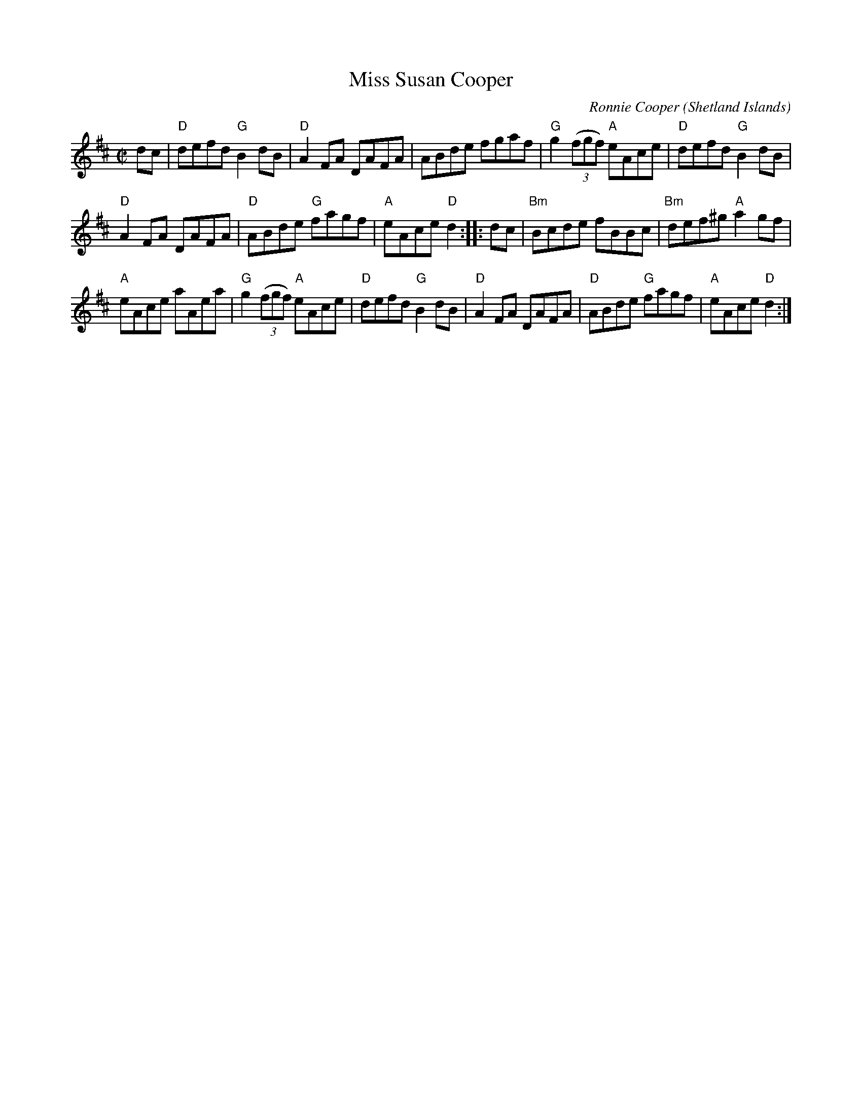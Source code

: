 X:397
T:Miss Susan Cooper
R:Reel
C:Ronnie Cooper
O:Shetland Islands
S:ricke~11.abc
Z:Transcription:??, chords:Mike Long
M:C|
L:1/8
K:D
dc|\
"D"defd "G"B2dB|"D"A2FA DAFA|ABde fgaf|"G"g2 (3(fgf) "A"eAce|\
"D"defd "G"B2dB|
"D"A2FA DAFA|"D"ABde "G"fagf|"A"eAce "D"d2:|\
|:dc|\
"Bm"Bcde fBBc|"Bm"def^g "A"a2gf|
"A"eAce aAea|"G"g2 (3(fgf) "A"eAce|\
"D"defd "G"B2dB|"D"A2FA DAFA|"D"ABde "G"fagf|"A"eAce "D"d2:|
